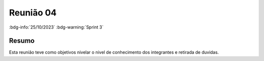 Reunião 04
==========

:bdg-info:`25/10/2023`  :bdg-warning:`Sprint 3`

Resumo
------

Esta reunião teve como objetivos nivelar o nivel de conhecimento dos integrantes e retirada de duvidas.
